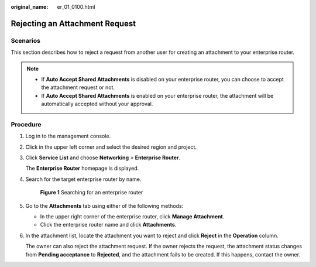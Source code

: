 :original_name: er_01_0100.html

.. _er_01_0100:

Rejecting an Attachment Request
===============================

Scenarios
---------

This section describes how to reject a request from another user for creating an attachment to your enterprise router.

.. note::

   -  If **Auto Accept Shared Attachments** is disabled on your enterprise router, you can choose to accept the attachment request or not.
   -  If **Auto Accept Shared Attachments** is enabled on your enterprise router, the attachment will be automatically accepted without your approval.

Procedure
---------

#. Log in to the management console.

#. Click |image1| in the upper left corner and select the desired region and project.

#. Click **Service List** and choose **Networking** > **Enterprise Router**.

   The **Enterprise Router** homepage is displayed.

#. Search for the target enterprise router by name.


   .. figure:: /_static/images/en-us_image_0000001674900098.png
      :alt: **Figure 1** Searching for an enterprise router

      **Figure 1** Searching for an enterprise router

#. Go to the **Attachments** tab using either of the following methods:

   -  In the upper right corner of the enterprise router, click **Manage Attachment**.
   -  Click the enterprise router name and click **Attachments**.

#. In the attachment list, locate the attachment you want to reject and click **Reject** in the **Operation** column.

   The owner can also reject the attachment request. If the owner rejects the request, the attachment status changes from **Pending acceptance** to **Rejected**, and the attachment fails to be created. If this happens, contact the owner.

.. |image1| image:: /_static/images/en-us_image_0000001190483836.png
